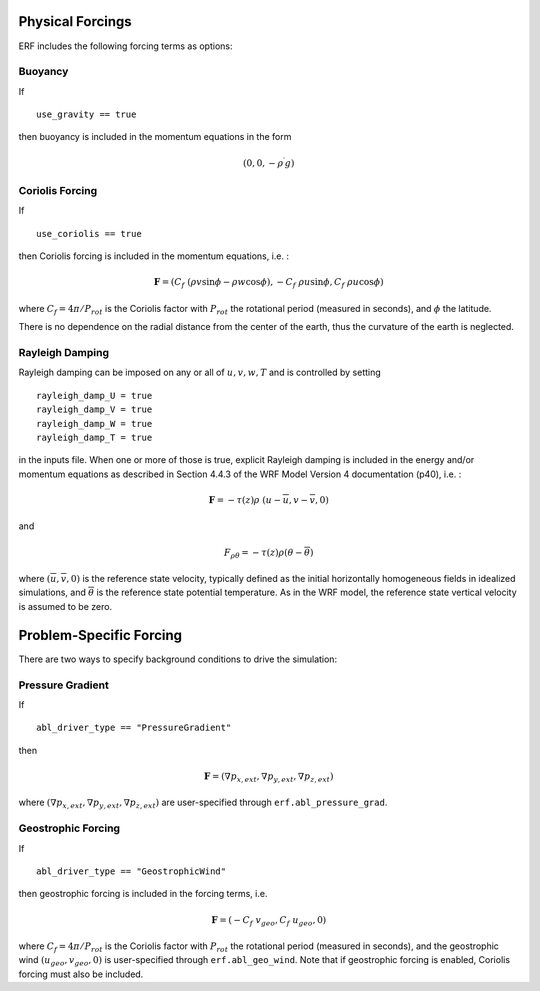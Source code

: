
 .. role:: cpp(code)
    :language: c++

 .. role:: f(code)
    :language: fortran

.. _Forcings:

Physical Forcings
=================

ERF includes the following forcing terms as options:

Buoyancy
--------

If

::

      use_gravity == true

then buoyancy is included in the momentum equations in the form

.. math::

  (0, 0, -\rho^\prime g)

Coriolis Forcing
----------------

If

::

      use_coriolis == true

then Coriolis forcing is included in the momentum equations, i.e. :

.. math::

  \mathbf{F} = (C_f \; (\rho v \sin{\phi} - \rho w \cos{\phi}), -C_f \; \rho u \sin{\phi}, C_f \; \rho u \cos{\phi})

where :math:`C_f = 4 \pi / P_{rot}` is the Coriolis factor with :math:`P_{rot}` the rotational
period (measured in seconds), and :math:`\phi` the latitude.

There is no dependence on the radial distance from the center of the earth, thus the curvature of the earth is neglected.

Rayleigh Damping
----------------

Rayleigh damping can be imposed on any or all of :math:`u, v, w, T` and is controlled by
setting

::

      rayleigh_damp_U = true
      rayleigh_damp_V = true
      rayleigh_damp_W = true
      rayleigh_damp_T = true

in the inputs file.  When one or more of those is true,
explicit Rayleigh damping is included in the energy and/or momentum equations
as described in Section 4.4.3 of the WRF Model Version 4 documentation (p40), i.e. :

.. math::

  \mathbf{F} = - \tau(z) \rho \; (u - \overline{u}, v - \overline{v}, 0)

and

.. math::

  F_{\rho \theta} = - \tau(z) \rho (\theta - \overline{\theta})

where :math:`(\overline{u}, \overline{v}, 0)` is the reference state velocity, typically
defined as the initial horizontally homogeneous fields in idealized simulations,
and :math:`\overline{\theta}` is the reference state potential temperature.
As in the WRF model, the reference state vertical velocity is assumed to be zero.


Problem-Specific Forcing
========================

There are two ways to specify background conditions to drive the simulation:

Pressure Gradient
-----------------

If

::

      abl_driver_type == "PressureGradient"

then

.. math::

  \mathbf{F} = (\nabla p_{x,ext}, \nabla p_{y,ext}, \nabla p_{z,ext})

where :math:`(\nabla p_{x,ext}, \nabla p_{y,ext}, \nabla p_{z,ext})` are user-specified through ``erf.abl_pressure_grad``.

Geostrophic Forcing
-------------------

If

::

      abl_driver_type == "GeostrophicWind"

then geostrophic forcing is included in the forcing terms, i.e.

.. math::

  \mathbf{F} = (-C_f \; v_{geo}, C_f \; u_{geo}, 0)

where :math:`C_f = 4 \pi / P_{rot}` is the Coriolis factor with :math:`P_{rot}` the rotational
period (measured in seconds), and the geostrophic wind :math:`(u_{geo}, v_{geo}, 0)` is
user-specified through ``erf.abl_geo_wind``.  Note that if geostrophic forcing is enabled,
Coriolis forcing must also be included.

